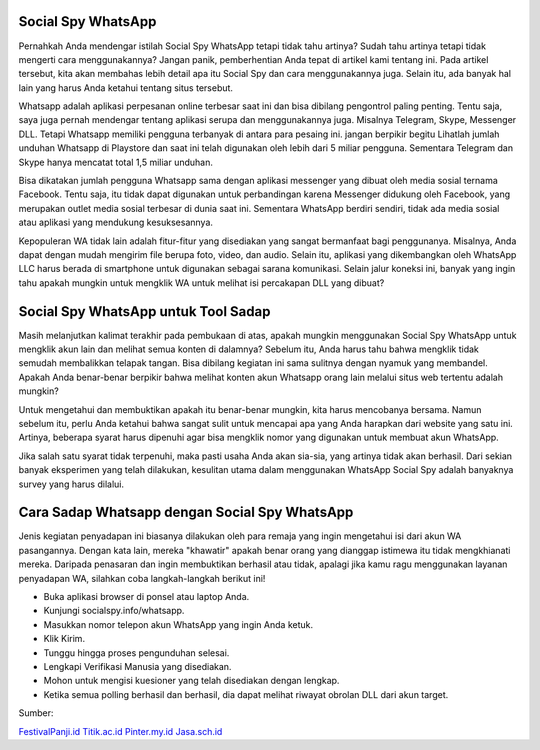 .. Read the Docs Template documentation master file, created by
   sphinx-quickstart on Tue Aug 26 14:19:49 2014.
   You can adapt this file completely to your liking, but it should at least
   contain the root `toctree` directive.

Social Spy WhatsApp
==================

Pernahkah Anda mendengar istilah Social Spy WhatsApp tetapi tidak tahu artinya? Sudah tahu artinya tetapi tidak mengerti cara menggunakannya? Jangan panik, pemberhentian Anda tepat di artikel kami tentang ini. Pada artikel tersebut, kita akan membahas lebih detail apa itu Social Spy dan cara menggunakannya juga. Selain itu, ada banyak hal lain yang harus Anda ketahui tentang situs tersebut.

Whatsapp adalah aplikasi perpesanan online terbesar saat ini dan bisa dibilang pengontrol paling penting. Tentu saja, saya juga pernah mendengar tentang aplikasi serupa dan menggunakannya juga. Misalnya Telegram, Skype, Messenger DLL. Tetapi Whatsapp memiliki pengguna terbanyak di antara para pesaing ini. jangan berpikir begitu Lihatlah jumlah unduhan Whatsapp di Playstore dan saat ini telah digunakan oleh lebih dari 5 miliar pengguna. Sementara Telegram dan Skype hanya mencatat total 1,5 miliar unduhan.

Bisa dikatakan jumlah pengguna Whatsapp sama dengan aplikasi messenger yang dibuat oleh media sosial ternama Facebook. Tentu saja, itu tidak dapat digunakan untuk perbandingan karena Messenger didukung oleh Facebook, yang merupakan outlet media sosial terbesar di dunia saat ini. Sementara WhatsApp berdiri sendiri, tidak ada media sosial atau aplikasi yang mendukung kesuksesannya.

Kepopuleran WA tidak lain adalah fitur-fitur yang disediakan yang sangat bermanfaat bagi penggunanya. Misalnya, Anda dapat dengan mudah mengirim file berupa foto, video, dan audio. Selain itu, aplikasi yang dikembangkan oleh WhatsApp LLC harus berada di smartphone untuk digunakan sebagai sarana komunikasi. Selain jalur koneksi ini, banyak yang ingin tahu apakah mungkin untuk mengklik WA untuk melihat isi percakapan DLL yang dibuat?

Social Spy WhatsApp untuk Tool Sadap
==================

Masih melanjutkan kalimat terakhir pada pembukaan di atas, apakah mungkin menggunakan Social Spy WhatsApp untuk mengklik akun lain dan melihat semua konten di dalamnya? Sebelum itu, Anda harus tahu bahwa mengklik tidak semudah membalikkan telapak tangan. Bisa dibilang kegiatan ini sama sulitnya dengan nyamuk yang membandel. Apakah Anda benar-benar berpikir bahwa melihat konten akun Whatsapp orang lain melalui situs web tertentu adalah mungkin?

Untuk mengetahui dan membuktikan apakah itu benar-benar mungkin, kita harus mencobanya bersama. Namun sebelum itu, perlu Anda ketahui bahwa sangat sulit untuk mencapai apa yang Anda harapkan dari website yang satu ini. Artinya, beberapa syarat harus dipenuhi agar bisa mengklik nomor yang digunakan untuk membuat akun WhatsApp.

Jika salah satu syarat tidak terpenuhi, maka pasti usaha Anda akan sia-sia, yang artinya tidak akan berhasil. Dari sekian banyak eksperimen yang telah dilakukan, kesulitan utama dalam menggunakan WhatsApp Social Spy adalah banyaknya survey yang harus dilalui.

Cara Sadap Whatsapp dengan Social Spy WhatsApp
==================

Jenis kegiatan penyadapan ini biasanya dilakukan oleh para remaja yang ingin mengetahui isi dari akun WA pasangannya. Dengan kata lain, mereka "khawatir" apakah benar orang yang dianggap istimewa itu tidak mengkhianati mereka. Daripada penasaran dan ingin membuktikan berhasil atau tidak, apalagi jika kamu ragu menggunakan layanan penyadapan WA, silahkan coba langkah-langkah berikut ini!

* Buka aplikasi browser di ponsel atau laptop Anda.
* Kunjungi socialspy.info/whatsapp.
* Masukkan nomor telepon akun WhatsApp yang ingin Anda ketuk.
* Klik Kirim.
* Tunggu hingga proses pengunduhan selesai.
* Lengkapi Verifikasi Manusia yang disediakan.
* Mohon untuk mengisi kuesioner yang telah disediakan dengan lengkap.
* Ketika semua polling berhasil dan berhasil, dia dapat melihat riwayat obrolan DLL dari akun target.


Sumber:

`FestivalPanji.id <https://festivalpanji.id/>`_
`Titik.ac.id <https://titik.ac.id/>`_
`Pinter.my.id <https://pinter.my.id/>`_
`Jasa.sch.id <https://jasa.sch.id/>`_
